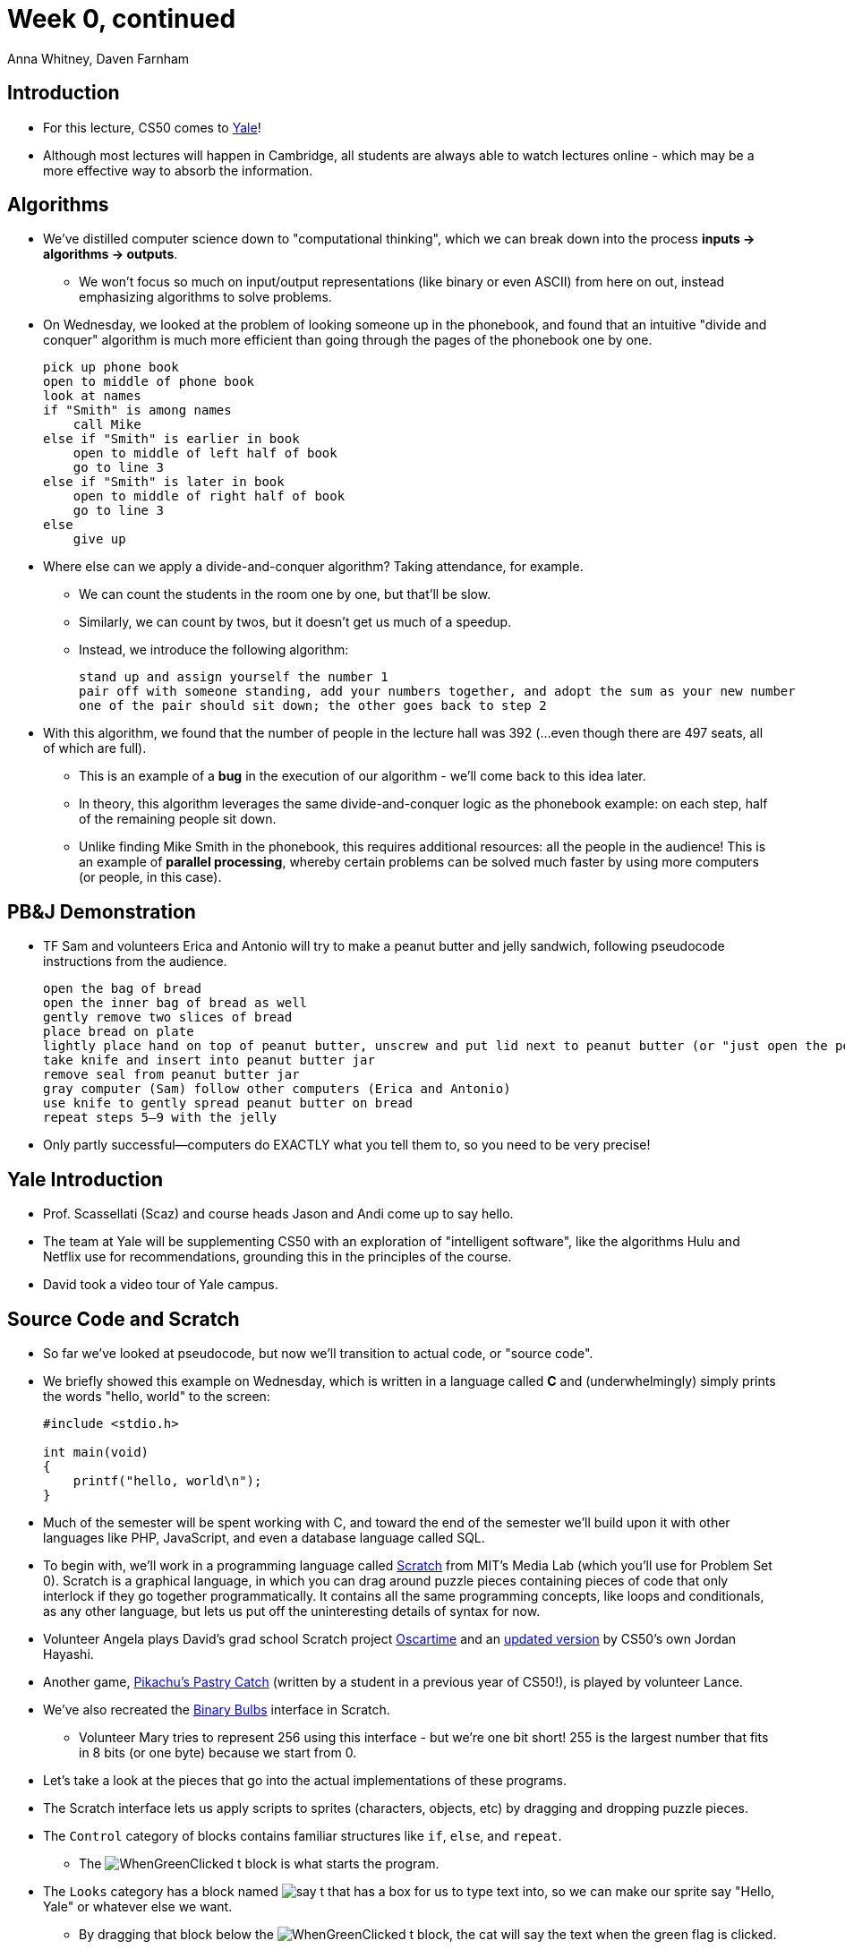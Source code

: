= Week 0, continued
:author: Anna Whitney, Daven Farnham
:v: -eQDF4gumgA

[t=0m0s]
== Introduction

* For this lecture, CS50 comes to https://www.youtube.com/watch?v=3kOeRpzzQPk[Yale]!
* Although most lectures will happen in Cambridge, all students are always able to watch lectures online - which may be a more effective way to absorb the information.

[t=4m23s]
== Algorithms

* We've distilled computer science down to "computational thinking", which we can break down into the process *inputs -> algorithms -> outputs*.
** We won't focus so much on input/output representations (like binary or even ASCII) from here on out, instead emphasizing algorithms to solve problems.
* On Wednesday, we looked at the problem of looking someone up in the phonebook, and found that an intuitive "divide and conquer" algorithm is much more efficient than going through the pages of the phonebook one by one.
+
[source, pseudocode, numbered]
----
pick up phone book
open to middle of phone book
look at names
if "Smith" is among names
    call Mike
else if "Smith" is earlier in book
    open to middle of left half of book
    go to line 3
else if "Smith" is later in book
    open to middle of right half of book
    go to line 3
else
    give up
----
* Where else can we apply a divide-and-conquer algorithm? Taking attendance, for example.
** We can count the students in the room one by one, but that'll be slow.
** Similarly, we can count by twos, but it doesn't get us much of a speedup.
** Instead, we introduce the following algorithm:
+
[source, pseudocode, numbered]
----
stand up and assign yourself the number 1
pair off with someone standing, add your numbers together, and adopt the sum as your new number
one of the pair should sit down; the other goes back to step 2
----
* With this algorithm, we found that the number of people in the lecture hall was 392 (...even though there are 497 seats, all of which are full).
** This is an example of a *bug* in the execution of our algorithm - we'll come back to this idea later.
** In theory, this algorithm leverages the same divide-and-conquer logic as the phonebook example: on each step, half of the remaining people sit down.
** Unlike finding Mike Smith in the phonebook, this requires additional resources: all the people in the audience! This is an example of *parallel processing*, whereby certain problems can be solved much faster by using more computers (or people, in this case).

[t=12m14s]
== PB&J Demonstration

* TF Sam and volunteers Erica and Antonio will try to make a peanut butter and jelly sandwich, following pseudocode instructions from the audience.
+
[source, pseudocode, numbered]
----
open the bag of bread
open the inner bag of bread as well
gently remove two slices of bread
place bread on plate
lightly place hand on top of peanut butter, unscrew and put lid next to peanut butter (or "just open the peanut butter jar!")
take knife and insert into peanut butter jar
remove seal from peanut butter jar
gray computer (Sam) follow other computers (Erica and Antonio)
use knife to gently spread peanut butter on bread
repeat steps 5–9 with the jelly
----
* Only partly successful—computers do EXACTLY what you tell them to, so you need to be very precise!

[t=22m38s]
== Yale Introduction

* Prof. Scassellati (Scaz) and course heads Jason and Andi come up to say hello.
* The team at Yale will be supplementing CS50 with an exploration of "intelligent software", like the algorithms Hulu and Netflix use for recommendations, grounding this in the principles of the course.
* David took a video tour of Yale campus.

[t=27m36s]
== Source Code and Scratch

* So far we've looked at pseudocode, but now we'll transition to actual code, or "source code".
* We briefly showed this example on Wednesday, which is written in a language called *C* and (underwhelmingly) simply prints the words "hello, world" to the screen:
+
[source, c]
----
#include <stdio.h>

int main(void)
{
    printf("hello, world\n");
}
----
* Much of the semester will be spent working with C, and toward the end of the semester we'll build upon it with other languages like PHP, JavaScript, and even a database language called SQL.
* To begin with, we'll work in a programming language called http://scratch.mit.edu[Scratch] from MIT's Media Lab (which you'll use for Problem Set 0). Scratch is a graphical language, in which you can drag around puzzle pieces containing pieces of code that only interlock if they go together programmatically. It contains all the same programming concepts, like loops and conditionals, as any other language, but lets us put off the uninteresting details of syntax for now.
* Volunteer Angela plays David's grad school Scratch project https://scratch.mit.edu/projects/16733/[Oscartime] and an https://scratch.mit.edu/projects/71161586/[updated version] by CS50's own Jordan Hayashi.
* Another game, https://scratch.mit.edu/projects/2016536/[Pikachu's Pastry Catch] (written by a student in a previous year of CS50!), is played by volunteer Lance.
* We've also recreated the https://scratch.mit.edu/projects/26329434/[Binary Bulbs] interface in Scratch.
** Volunteer Mary tries to represent 256 using this interface - but we're one bit short! 255 is the largest number that fits in 8 bits (or one byte) because we start from 0.
* Let's take a look at the pieces that go into the actual implementations of these programs.
* The Scratch interface lets us apply scripts to sprites (characters, objects, etc) by dragging and dropping puzzle pieces.
* The `Control` category of blocks contains familiar structures like `if`, `else`, and `repeat`.
** The image:WhenGreenClicked_t.png[] block is what starts the program.
* The `Looks` category has a block named image:say_t.png[] that has a box for us to type text into, so we can make our sprite say "Hello, Yale" or whatever else we want.
** By dragging that block below the image:WhenGreenClicked_t.png[] block, the cat will say the text when the green flag is clicked.
* Some of our control structures, like "if" and "else", require *boolean expressions*, which evaluate to either `true` or `false`. These blocks have hexagonal spaces into which you can drop boolean expression pieces.
** image:mousedown_t.png[], image:boolvars_t.png[], image:touching_t.png[] are all boolean expressions.
** The image:and_t.png[] block can be used to combine boolean expressions.
** Conditions can also be nested for three possible branches.
* *Loops* include the image:forever_t.png[] and image:repeat_t.png[] blocks.
* *Variables* are represented by blocks such as image:set_t.png[] (where `N` can be replaced with any variable name and `0` can be replaced with any value for that variable).
* *Arrays* let us store more than one piece of information, using blocks like image:array_t.png[].
* We can also write *functions* in scratch, using a `define` block, in which we'll group together a bunch of commands we often use together into a new reusable block with a name that we assign, like this simple example:
+
image::scratch_cough.png[]
** This lets us factor out code rather than copying and pasting - more on this later!
* Scratch also supports fancier features like threads, events, etc, which students more comfortable may want to look into.
* Let's build a sample Scratch program using all of these concepts.
** In http://scratch.mit.edu/projects/12199100/[pet the cat], we combine a loop image:forever_t.png[] and a condition image:touching_t.png[] so that the cat will meow only if the mouse pointer is touching it or, in other words, if we are petting it. In http://scratch.mit.edu/projects/12199106/[don't pet the cat], we add an extra condition (using the else keyword) so that the cat will meow indefinitely, but will roar if we touch it with the mouse pointer.
** If we omit the image:wait_t.png[] block, so we're just telling the cat to meow constantly, the sound gets glitchy because it's not waiting to finish playing the sound before starting it over again. This is a bug you should watch out for in your own code on Problem Set 0!
** We can also make the cat move, using blocks under `Motion` like image:move_t.png[].
** https://scratch.mit.edu/projects/12198996/[Counting sheep] illustrates the use of a variable called image:counter_t.png[].
** http://scratch.mit.edu/projects/12199112/[hi hi hi] keeps track of whether or not the space bar is pressed to mute the barking of a seal, using multiple scripts.
** It's also possible to have multiple sprites in a single project, and they can send each other signals, or *events*, as in https://scratch.mit.edu/projects/12199034/[this example].
* Scratch lets you record your own sounds and draw or upload your own images to use as sprites, in addition to a whole bunch of provided sounds and images.
* One of the fundamental takeaways of the class is good *design*—more than just the correctness of your program, it's important to write elegant, readable, maintainable code.
** For example, if you avoid repeating yourself (instead using loops and functions), changing a minor detail only requires you to make a change in one place rather than several.
** See how we go from https://scratch.mit.edu/projects/12197173/[cough-0] to https://scratch.mit.edu/projects/12197698/[cough-4] by increasingly modularizing and abstracting away details into functions to avoid repeating ourselves.
** On Problem Set 0, you'll likely want to go through multiple versions to improve upon the design of your original program.
